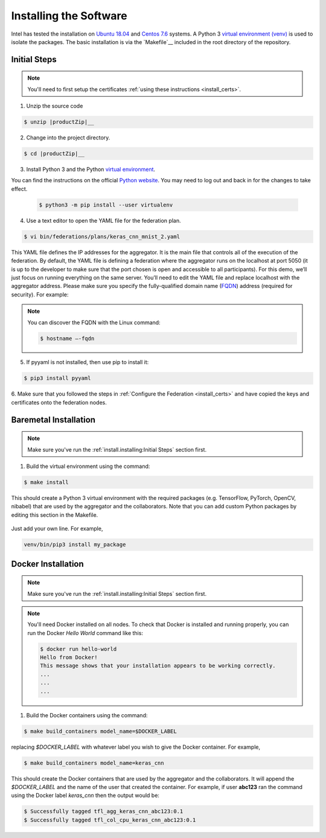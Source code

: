 .. # Copyright (C) 2020 Intel Corporation
.. # Licensed subject to the terms of the separately executed evaluation license agreement between Intel Corporation and you.


***********************
Installing the Software
***********************

Intel has tested the installation on `Ubuntu 18.04 <https://releases.ubuntu.com/18.04/>`_
and `Centos 7.6 <https://www.centos.org/>`_ systems.
A Python 3 `virtual environment (venv) <https://docs.python-guide.org/dev/virtualenvs/#lower-level-virtualenv>`_
is used to isolate the packages.
The basic installation is via the `Makefile`__ included in the root directory of the repository.



Initial Steps
#############

.. note::
   You'll need to first setup the certificates :ref:`using these instructions <install_certs>`.

1.	Unzip the source code

.. code-block:: console

   $ unzip |productZip|__

2.	Change into the project directory.

.. code-block:: console

   $ cd |productZip|__

3. Install Python 3 and the Python `virtual environment <https://docs.python.org/3.6/library/venv.html#module-venv>`_.

.. note::
You can find the instructions on the official
`Python website <https://packaging.python.org/guides/installing-using-pip-and-virtual-environments/#installing-virtualenv>`_.
You may need to log out and back in for the changes to take effect.

   .. code-block:: console

     $ python3 -m pip install --user virtualenv


4.	Use a text editor to open the YAML file for the federation plan.

.. code-block:: console

   $ vi bin/federations/plans/keras_cnn_mnist_2.yaml

This YAML file defines the IP addresses for the aggregator. It is the main
file that controls all of the execution of the federation.
By default, the YAML file is defining a federation where the aggregator
runs on the localhost at port 5050 (it is up to the developer
to make sure that the port chosen is open and accessible to all participants).
For this demo, we’ll just focus on running everything on the same server.
You’ll need to edit the YAML file and replace localhost with the
aggregator address. Please make sure you specify the fully-qualified
domain name (`FQDN <https://en.wikipedia.org/wiki/Fully_qualified_domain_name>`_)
address (required for security). For example:

.. note::
   You can discover the FQDN with the Linux command:

   .. code-block:: console

     $ hostname –-fqdn


5.	If pyyaml is not installed, then use pip to install it:

.. code-block:: console

   $ pip3 install pyyaml

6.	Make sure that you followed the steps in :ref:`Configure the Federation <install_certs>` and
have copied the keys and certificates onto the federation nodes.

.. _install_baremetal:

Baremetal Installation
######################

.. note::

   Make sure you've run the :ref:`install.installing:Initial Steps` section first.

1.	Build the virtual environment using the command:

.. code-block:: console

   $ make install

This should create a Python 3 virtual environment with the required
packages (e.g. TensorFlow, PyTorch, OpenCV, nibabel) that are used by
the aggregator and the collaborators. Note that you can add custom
Python packages by editing this section in the Makefile.

.. figure:: images/custom_packages.png

   :scale: 50 %

   How to install a custom package in the virtual environment.

Just add your own line. For example,

.. code-block:: console

   venv/bin/pip3 install my_package


.. _install_docker:

Docker Installation
###################

.. note::

   Make sure you've run the :ref:`install.installing:Initial Steps` section first.

.. note::
    You'll need Docker installed on all nodes. To check
    that Docker is installed and running properly, you
    can run the Docker *Hello World* command like this:

    .. code-block:: console

      $ docker run hello-world
      Hello from Docker!
      This message shows that your installation appears to be working correctly.
      ...
      ...
      ...

1.	Build the Docker containers using the command:

.. code-block:: console

   $ make build_containers model_name=$DOCKER_LABEL

replacing *$DOCKER_LABEL* with whatever label you wish to give the Docker container.
For example,

.. code-block:: console

   $ make build_containers model_name=keras_cnn

This should create the Docker containers that are used by the aggregator
and the collaborators. It will append the *$DOCKER_LABEL* and the
name of the user that created the container. For example,
if user **abc123** ran the command using the Docker label *keras_cnn* then
the output would be:

.. code-block:: console

   $ Successfully tagged tfl_agg_keras_cnn_abc123:0.1
   $ Successfully tagged tfl_col_cpu_keras_cnn_abc123:0.1
   
.. |productName| replace:: Open Federated Learning
.. |productZip| replace:: OpenFederatedLearning.zip
.. |productDir| replace:: OpenFederatedLearning

.. _Makefile: https://github.com/IntelLabs/OpenFederatedLearning/blob/master/Makefile

